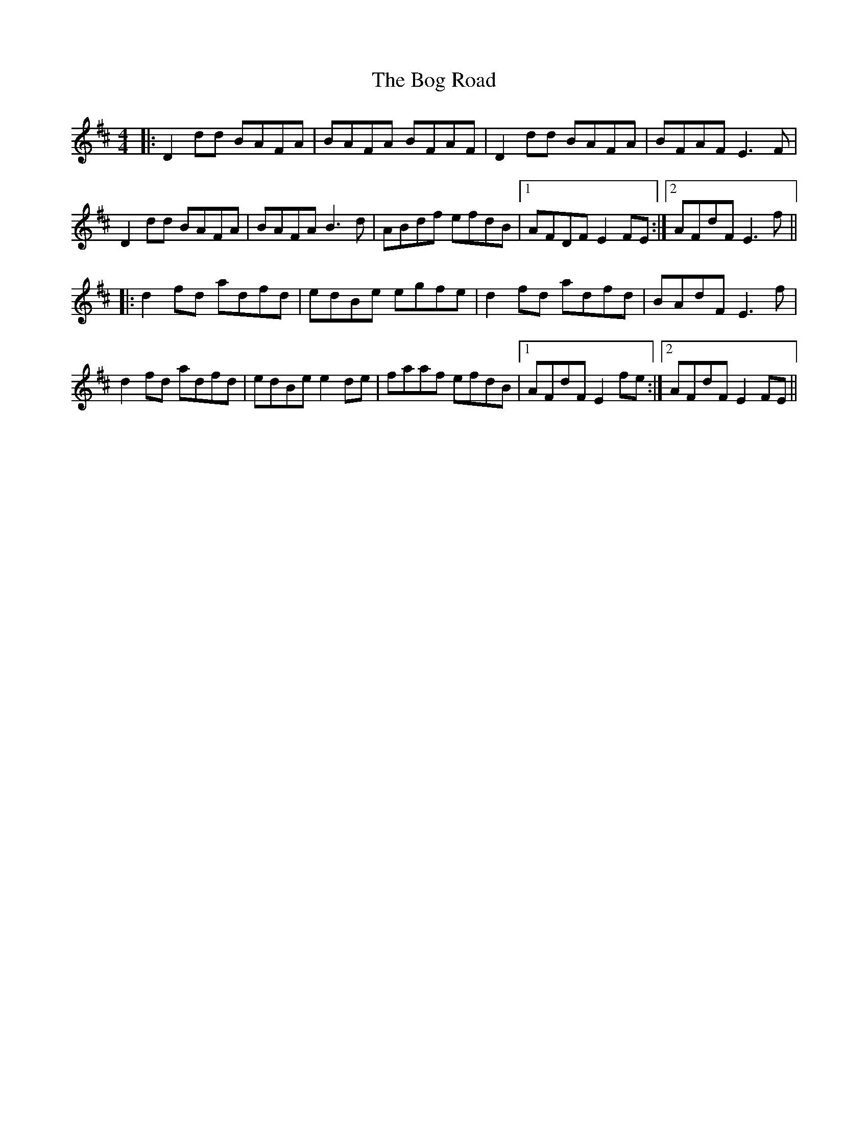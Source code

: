 X: 4323
T: Bog Road, The
R: reel
M: 4/4
K: Dmajor
|:D2dd BAFA|BAFA BFAF|D2dd BAFA|BFAF E3F|
D2dd BAFA|BAFA B3d|ABdf efdB|1 AFDF E2FE:|2 AFdF E3f||
|:d2fd adfd|edBe egfe|d2fd adfd|BAdF E3f|
d2fd adfd|edBe e2de|faaf efdB|1 AFdF E2fe:|2 AFdF E2FE||

